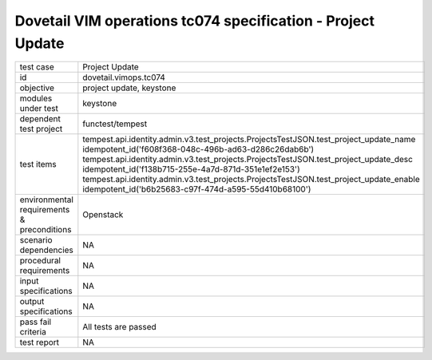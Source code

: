 .. This work is licensed under a Creative Commons Attribution 4.0 International License.
.. http://creativecommons.org/licenses/by/4.0
.. (c) OPNFV and others

===============================================================
Dovetail VIM operations tc074 specification - Project Update 
===============================================================


.. table::
   :class: longtable

+---------------------------+---------------------------------------------------------------------------------------------------------------+
|test case                  |Project Update                                                                                                 |
+---------------------------+---------------------------------------------------------------------------------------------------------------+
|id                         |dovetail.vimops.tc074                                                                                          |
+---------------------------+---------------------------------------------------------------------------------------------------------------+
|objective                  |project update, keystone                                                                                       |
+---------------------------+---------------------------------------------------------------------------------------------------------------+
|modules under test         |keystone                                                                                                       |
+---------------------------+---------------------------------------------------------------------------------------------------------------+
|dependent test project     |functest/tempest                                                                                               |  
+---------------------------+---------------------------------------------------------------------------------------------------------------+
|test items                 |tempest.api.identity.admin.v3.test_projects.ProjectsTestJSON.test_project_update_name                          |
|                           |idempotent_id('f608f368-048c-496b-ad63-d286c26dab6b')                                                          |
|                           |tempest.api.identity.admin.v3.test_projects.ProjectsTestJSON.test_project_update_desc                          |
|                           |idempotent_id('f138b715-255e-4a7d-871d-351e1ef2e153')                                                          |
|                           |tempest.api.identity.admin.v3.test_projects.ProjectsTestJSON.test_project_update_enable                        |
|                           |idempotent_id('b6b25683-c97f-474d-a595-55d410b68100')                                                          |
+---------------------------+---------------------------------------------------------------------------------------------------------------+
|environmental requirements |Openstack                                                                                                      |
|& preconditions            |                                                                                                               |
+---------------------------+---------------------------------------------------------------------------------------------------------------+
|scenario dependencies      |NA                                                                                                             |
+---------------------------+---------------------------------------------------------------------------------------------------------------+
|procedural requirements    |NA                                                                                                             |
+---------------------------+---------------------------------------------------------------------------------------------------------------+
|input specifications       |NA                                                                                                             |
+---------------------------+---------------------------------------------------------------------------------------------------------------+
|output specifications      |NA                                                                                                             |
+---------------------------+---------------------------------------------------------------------------------------------------------------+
|pass fail criteria         |All tests are passed                                                                                           |
+---------------------------+---------------------------------------------------------------------------------------------------------------+
|test report                |NA                                                                                                             |
+---------------------------+---------------------------------------------------------------------------------------------------------------+
